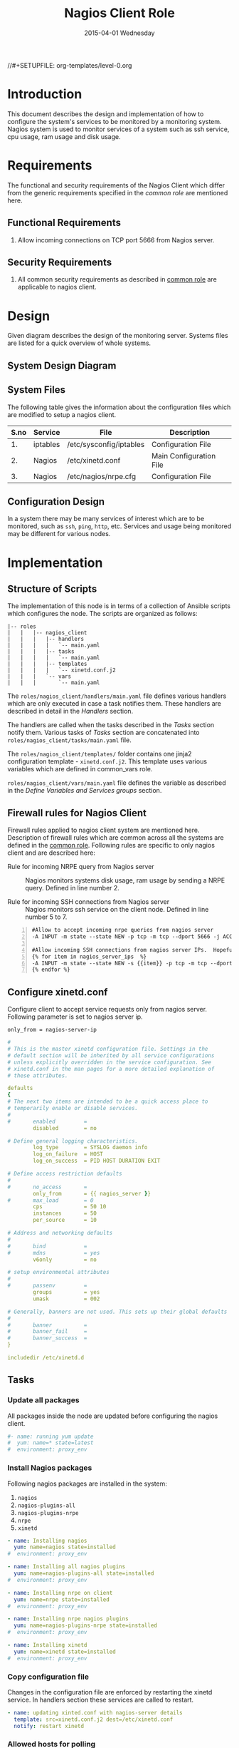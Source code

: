 #+TITLE:     Nagios Client Role
#+DATE:      2015-04-01 Wednesday
#+PROPERTY: session *scratch*
#+PROPERTY: results output
#+PROPERTY: exports code
//#+SETUPFILE: org-templates/level-0.org
#+DESCRIPTION: Nagios Client Design Model Documentation
#+OPTIONS: ^:nil

* Introduction
   This document describes the design and implementation of how to
   configure the system's services to be monitored by a monitoring
   system. Nagios system is used to monitor services of a system such
   as ssh service, cpu usage, ram usage and disk usage.

* Requirements
  The functional and security requirements of the Nagios Client which
  differ from the generic requirements specified in the [[common%20role][common role]]
  are mentioned here.

** Functional Requirements
   1) Allow incoming connections on TCP port 5666 from Nagios server.

** Security Requirements
   1) All common security requirements as described in [[file:common.org::*Security Requirements][common role]] are
      applicable to nagios client.

* Design
   Given diagram describes the design of the monitoring
   server. Systems files are listed for a quick overview of whole
   systems.
** System Design Diagram
[[./diagrams/nagios-client-design-diagram.png]]

** COMMENT Editable Link
[[https://docs.google.com/a/vlabs.ac.in/drawings/d/1TKAGbG8Fj5LcuY-kdZrVjE1ksHJQxFdXeRcWwE6TlWs/edit][Design Diagram Link]]

** System Files
   The following table gives the information about the configuration
   files which are modified to setup a nagios client.

|------+----------+---------------------------------------------+-------------------------|
| S.no | Service  | File                                        | Description             |
|------+----------+---------------------------------------------+-------------------------|
|   1. | iptables | /etc/sysconfig/iptables                     | Configuration File      |
|------+----------+---------------------------------------------+-------------------------|
|   2. | Nagios   | /etc/xinetd.conf                            | Main Configuration File |
|------+----------+---------------------------------------------+-------------------------|
|   3. | Nagios   | /etc/nagios/nrpe.cfg                        | Configuration File      |
|------+----------+---------------------------------------------+-------------------------|
  
** Configuration Design
   In a system there may be many services of interest which are to be
   monitored, such as =ssh=, =ping=, =http=, etc. Services and usage
   being monitored may be different for various nodes.

* Implementation
** Structure of Scripts
   The implementation of this node is in terms of a collection of
   Ansible scripts which configures the node. The scripts are
   organized as follows:

#+BEGIN_EXAMPLE
|-- roles
|   |   |-- nagios_client
|   |   |   |-- handlers
|   |   |   |   `-- main.yaml
|   |   |   |-- tasks
|   |   |   |   `-- main.yaml
|   |   |   |-- templates
|   |   |   |   `-- xinetd.conf.j2
|   |   |   `-- vars
|   |   |       `-- main.yaml
#+END_EXAMPLE

   The =roles/nagios_client/handlers/main.yaml= file defines various
   handlers which are only executed in case a task notifies them.
   These handlers are described in detail in the [[Handlers]] section.

   The handlers are called when the tasks described in the [[Tasks][Tasks]]
   section notify them. Various tasks of [[Tasks][Tasks]] section are
   concatenated into =roles/nagios_client/tasks/main.yaml= file.

   The =roles/nagios_client/templates/= folder contains one jinja2
   configuration template - =xinetd.conf.j2=. This template uses
   various variables which are defined in common_vars role.

   =roles/nagios_client/vars/main.yaml= file defines the variable as
   described in the [[Define Variables and Services groups]] section.

** Firewall rules for Nagios Client
   Firewall rules applied to nagios client system are mentioned
   here. Description of firewall rules which are common across all the
   systems are defined in the [[file:common.org::*Common Firewall Rules][common role]].  Following rules are
   specific to only nagios client and are described here:

   - Rule for incoming NRPE query from Nagios server :: Nagios
        monitors systems disk usage, ram usage by sending a NRPE
        query. Defined in line number 2.

   - Rule for incoming SSH connections from Nagios server :: Nagios
        monitors ssh service on the client node. Defined in line
        number 5 to 7.

#+BEGIN_EXAMPLE -n
#Allow to accept incoming nrpe queries from nagios server
-A INPUT -m state --state NEW -p tcp -m tcp --dport 5666 -j ACCEPT

#Allow incoming SSH connections from nagios server IPs.  Hopefully fail2ban will take care of bruteforce attacks from ansible server IPs
{% for item in nagios_server_ips  %}  
-A INPUT -m state --state NEW -s {{item}} -p tcp -m tcp --dport 22 -j ACCEPT
{% endfor %}
#+END_EXAMPLE

** Configure xinetd.conf
   Configure client to accept service requests only from nagios
   server. Following parameter is set to nagios server ip.

#+BEGIN_EXAMPLE
only_from = nagios-server-ip
#+END_EXAMPLE

#+BEGIN_SRC yml :tangle roles/nagios_client/templates/xinetd.conf.j2 :eval no
#
# This is the master xinetd configuration file. Settings in the
# default section will be inherited by all service configurations
# unless explicitly overridden in the service configuration. See
# xinetd.conf in the man pages for a more detailed explanation of
# these attributes.

defaults
{
# The next two items are intended to be a quick access place to
# temporarily enable or disable services.
#
#       enabled         =
        disabled        = no

# Define general logging characteristics.
        log_type        = SYSLOG daemon info
        log_on_failure  = HOST
        log_on_success  = PID HOST DURATION EXIT

# Define access restriction defaults
#
#       no_access       =
        only_from       = {{ nagios_server }}
#       max_load        = 0
        cps             = 50 10
        instances       = 50
        per_source      = 10

# Address and networking defaults
#
#       bind            =
#       mdns            = yes
        v6only          = no

# setup environmental attributes
#
#       passenv         =
        groups          = yes
        umask           = 002

# Generally, banners are not used. This sets up their global defaults
#
#       banner          =
#       banner_fail     =
#       banner_success  =
}

includedir /etc/xinetd.d
#+END_SRC

** Tasks
*** Update all packages
   All packages inside the node are updated before configuring the
   nagios client.

#+BEGIN_SRC yml :tangle roles/nagios_client/tasks/main.yml :eval no
#- name: running yum update
#  yum: name=* state=latest
#  environment: proxy_env
#+END_SRC
   
*** Install Nagios packages
   Following nagios packages are installed in the system:
   1) =nagios=
   2) =nagios-plugins-all=
   3) =nagios-plugins-nrpe=
   4) =nrpe=
   5) =xinetd=

#+BEGIN_SRC yml :tangle roles/nagios_client/tasks/main.yml :eval no
- name: Installing nagios
  yum: name=nagios state=installed
#  environment: proxy_env

- name: Installing all nagios plugins 
  yum: name=nagios-plugins-all state=installed
#  environment: proxy_env

- name: Installing nrpe on client
  yum: name=nrpe state=installed
#  environment: proxy_env

- name: Installing nrpe nagios plugins
  yum: name=nagios-plugins-nrpe state=installed
#  environment: proxy_env

- name: Installing xinetd
  yum: name=xinetd state=installed
#  environment: proxy_env
#+END_SRC 

*** Copy configuration file
   Changes in the configuration file are enforced by restarting the
   xinetd service. In handlers section these services are called to
   restart.

#+BEGIN_SRC yml :tangle roles/nagios_client/tasks/main.yml :eval no
- name: updating xinted.conf with nagios-server details
  template: src=xinetd.conf.j2 dest=/etc/xinetd.conf
  notify: restart xinetd
#+END_SRC

*** Allowed hosts for polling
   Specify IPs of nagios servers in the nagios client node. Nagios
   server polls for information.

#+BEGIN_SRC yml :tangle roles/nagios_client/tasks/main.yml :eval no
- name: updating nrpe.cfg with nagios-server details
  lineinfile: dest=/etc/nagios/nrpe.cfg line="allowed_hosts=127.0.0.1,{{ nagios_server }}" regexp="allowed_hosts\=127.0.0.1"
  notify: restart nrpe
#+END_SRC

** Handlers
   The services are restarted if there are any changes made to the
   configuration file. Ansible handlers are defined to restart
   services.

*** Start xinetd service
   Any changes in xinetd configuration is enforced by restarting the
   xinetd service. To restart iptables, handlers (ansible terms) are
   defined here.

#+BEGIN_SRC yml :tangle roles/nagios_client/handlers/main.yml
- name: restart xinetd
  service: name=xinetd state=restarted
#+END_SRC

*** Start nrpe service
    Any changes in nrpe configuration is enforced by restarting the
    nrpe service.

#+BEGIN_SRC yml :tangle roles/nagios_client/handlers/main.yml
- name: restart nrpe
  service: name=nrpe state=restarted
#+END_SRC

** Define Variables and Services groups
   Following variables are used by the ansible playbook:

#+BEGIN_SRC yml :tangle roles/nagios_client/vars/main.yml
nagios_server: 10.100.1.8
#+END_SRC
* Test Cases
** Test Case-1
*** Objective
   Test to check the status of command by executing them on the client
   node from the nagios server node.

*** Apparatus
   1) Nagios server
   2) Nagios client machine, configured as nagios-nrpe-client

*** Theory
   Services can also be monitored by running some commands on the
   client node from the nagios server node.

*** Experiment
   Execute following example commands from the nagios server:
**** Check load
#+BEGIN_EXAMPLE
/usr/lib64/nagios/plugins/check_nrpe -H <ipaddress of client> -c check_load
#+END_EXAMPLE

**** Check users
#+BEGIN_EXAMPLE
/usr/lib64/nagios/plugins/check_nrpe -H <ipaddress of client> -c check_users
#+END_EXAMPLE

**** Check ssh service
#+BEGIN_EXAMPLE
/usr/lib64/nagios/plugins/check_ssh -p 22 <ipaddress of client>
#+END_EXAMPLE

*** Result
   Output of commands when executed on client node: =10.4.15.117= are
   as follows:
**** Sample output for check load
#+BEGIN_EXAMPLE
OK - load average: 0.00, 0.00, 0.00|load1=0.000;15.000;30.000;0; load5=0.000;10.000;25.000;0; load15=0.000;5.000;20.000;0; 
#+END_EXAMPLE

**** Sample output for check users
#+BEGIN_EXAMPLE
USERS OK - 0 users currently logged in |users=0;5;10;0
#+END_EXAMPLE

**** Sample output for check ssh service
#+BEGIN_EXAMPLE
SSH OK - OpenSSH_5.3 (protocol 2.0) | time=0.007418s;;;0.000000;10.000000
#+END_EXAMPLE

*** Observation
   Return status of the services is displayed in the command output.

*** Conclusion
   The return status of the command depicts the status of service
   running in the client node that means we are able to check the
   status using command line option.


